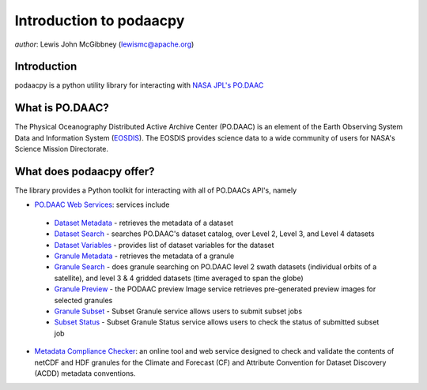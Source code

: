 .. # encoding: utf-8
   # Licensed to the Apache Software Foundation (ASF) under one or more
   # contributor license agreements.  See the NOTICE file distributed with
   # this work for additional information regarding copyright ownership.
   # The ASF licenses this file to You under the Apache License, Version 2.0
   # (the "License"); you may not use this file except in compliance with
   # the License.  You may obtain a copy of the License at
   #
   #     http://www.apache.org/licenses/LICENSE-2.0
   #
   # Unless required by applicable law or agreed to in writing, software
   # distributed under the License is distributed on an "AS IS" BASIS,
   # WITHOUT WARRANTIES OR CONDITIONS OF ANY KIND, either express or implied.
   # See the License for the specific language governing permissions and
   # limitations under the License.
   
Introduction to podaacpy
************************

*author*: Lewis John McGibbney (lewismc@apache.org)

============
Introduction
============
podaacpy is a python utility library for interacting with `NASA JPL's PO.DAAC <http://podaac.jpl.nasa.gov>`_

================
What is PO.DAAC?
================
The Physical Oceanography Distributed Active Archive Center (PO.DAAC) is an element of the Earth Observing System Data and Information System (`EOSDIS <https://earthdata.nasa.gov/>`_). The EOSDIS provides science data to a wide community of users for NASA's Science Mission Directorate.

=========================
What does podaacpy offer?
=========================
The library provides a Python toolkit for interacting with all of PO.DAACs API's, namely

* `PO.DAAC Web Services <https://podaac.jpl.nasa.gov/ws/>`_: services include

 * `Dataset Metadata <http://podaac.jpl.nasa.gov/ws/metadata/dataset/index.html>`_ - retrieves the metadata of a dataset
 * `Dataset Search <http://podaac.jpl.nasa.gov/ws/search/dataset/index.html>`_ - searches PO.DAAC's dataset catalog, over Level 2, Level 3, and Level 4 datasets
 * `Dataset Variables <http://podaac.jpl.nasa.gov/ws/dataset/variables/index.html>`_ - provides list of dataset variables for the dataset
 * `Granule Metadata <http://podaac.jpl.nasa.gov/ws/metadata/granule/index.html>`_ - retrieves the metadata of a granule
 * `Granule Search <http://podaac.jpl.nasa.gov/ws/search/granule/index.html>`_ - does granule searching on PO.DAAC level 2 swath datasets (individual orbits of a satellite), and level 3 & 4 gridded datasets (time averaged to span the globe)
 * `Granule Preview <http://podaac.jpl.nasa.gov/ws/image/granule/index.html>`_ - the PODAAC preview Image service retrieves pre-generated preview images for selected granules
 * `Granule Subset <http://podaac.jpl.nasa.gov/ws/subset/granule/index.html>`_ - Subset Granule service allows users to submit subset jobs
 * `Subset Status <http://podaac.jpl.nasa.gov/ws/subset/status/index.html>`_ - Subset Granule Status service allows users to check the status of submitted subset job

* `Metadata Compliance Checker <http://podaac-uat.jpl.nasa.gov/mcc>`_: an online tool and web service designed to check and validate the contents of netCDF and HDF granules for the Climate and Forecast (CF) and Attribute Convention for Dataset Discovery (ACDD) metadata conventions.